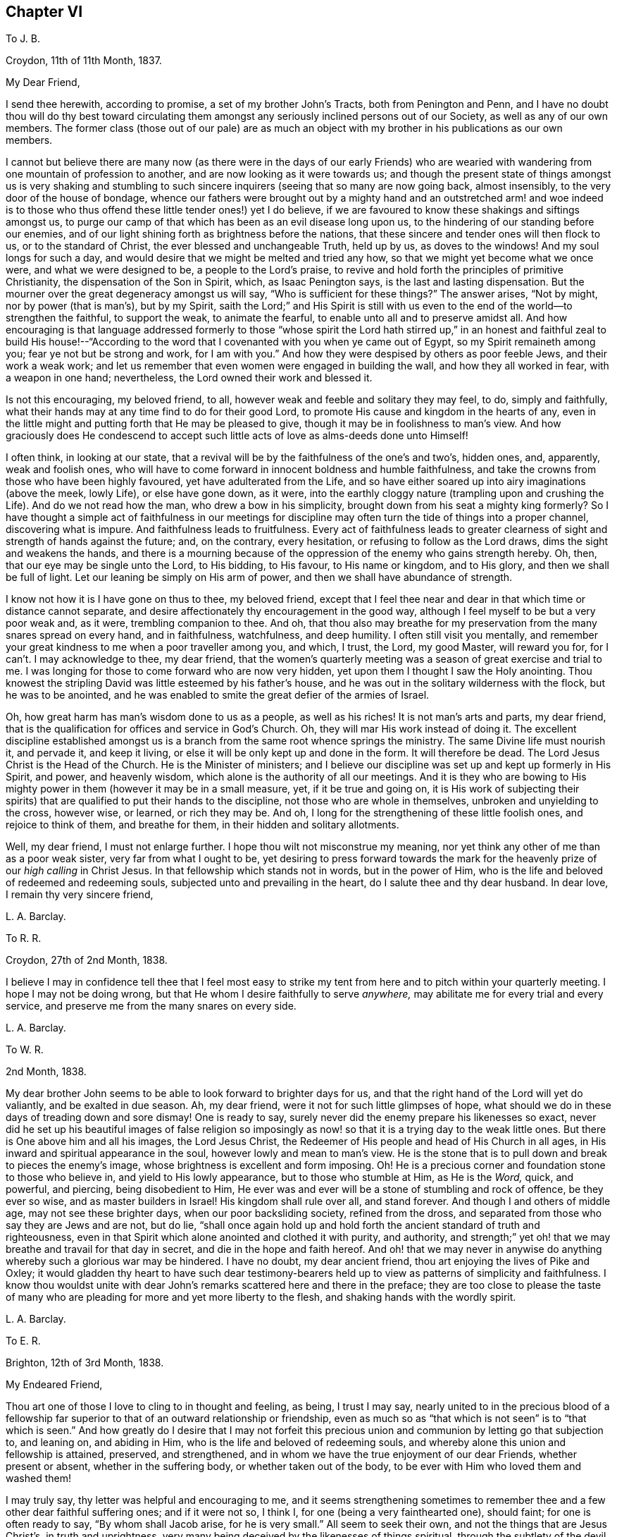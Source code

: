 == Chapter VI

[.letter-heading]
To J. B.

[.signed-section-context-open]
Croydon, 11th of 11th Month, 1837.

[.salutation]
My Dear Friend,

I send thee herewith, according to promise, a set of my brother John`'s Tracts,
both from Penington and Penn,
and I have no doubt thou will do thy best toward circulating
them amongst any seriously inclined persons out of our Society,
as well as any of our own members.
The former class (those out of our pale) are as much an object
with my brother in his publications as our own members.

I cannot but believe there are many now (as there were in the days of our early
Friends) who are wearied with wandering from one mountain of profession to another,
and are now looking as it were towards us;
and though the present state of things amongst us is very shaking and stumbling
to such sincere inquirers (seeing that so many are now going back,
almost insensibly, to the very door of the house of bondage,
whence our fathers were brought out by a mighty hand and an outstretched arm! and woe
indeed is to those who thus offend these little tender ones!) yet I do believe,
if we are favoured to know these shakings and siftings amongst us,
to purge our camp of that which has been as an evil disease long upon us,
to the hindering of our standing before our enemies,
and of our light shining forth as brightness before the nations,
that these sincere and tender ones will then flock to us, or to the standard of Christ,
the ever blessed and unchangeable Truth, held up by us, as doves to the windows!
And my soul longs for such a day,
and would desire that we might be melted and tried any how,
so that we might yet become what we once were, and what we were designed to be,
a people to the Lord`'s praise,
to revive and hold forth the principles of primitive Christianity,
the dispensation of the Son in Spirit, which, as Isaac Penington says,
is the last and lasting dispensation.
But the mourner over the great degeneracy amongst us will say,
"`Who is sufficient for these things?`"
The answer arises, "`Not by might, nor by power (that is man`'s), but by my Spirit,
saith the Lord;`" and His Spirit is still with us even to
the end of the world--to strengthen the faithful,
to support the weak, to animate the fearful,
to enable unto all and to preserve amidst all.
And how encouraging is that language addressed formerly to those "`whose spirit the
Lord hath stirred up,`" in an honest and faithful zeal to build His house!--"`According
to the word that I covenanted with you when ye came out of Egypt,
so my Spirit remaineth among you; fear ye not but be strong and work,
for I am with you.`"
And how they were despised by others as poor feeble Jews, and their work a weak work;
and let us remember that even women were engaged in building the wall,
and how they all worked in fear, with a weapon in one hand; nevertheless,
the Lord owned their work and blessed it.

Is not this encouraging, my beloved friend, to all,
however weak and feeble and solitary they may feel, to do, simply and faithfully,
what their hands may at any time find to do for their good Lord,
to promote His cause and kingdom in the hearts of any,
even in the little might and putting forth that He may be pleased to give,
though it may be in foolishness to man`'s view.
And how graciously does He condescend to accept such
little acts of love as alms-deeds done unto Himself!

I often think, in looking at our state,
that a revival will be by the faithfulness of the one`'s and two`'s, hidden ones, and,
apparently, weak and foolish ones,
who will have to come forward in innocent boldness and humble faithfulness,
and take the crowns from those who have been highly favoured,
yet have adulterated from the Life,
and so have either soared up into airy imaginations (above the meek, lowly Life),
or else have gone down, as it were,
into the earthly cloggy nature (trampling upon and crushing the Life).
And do we not read how the man, who drew a bow in his simplicity,
brought down from his seat a mighty king formerly?
So I have thought a simple act of faithfulness in our meetings for discipline
may often turn the tide of things into a proper channel,
discovering what is impure.
And faithfulness leads to fruitfulness.
Every act of faithfulness leads to greater clearness
of sight and strength of hands against the future;
and, on the contrary, every hesitation, or refusing to follow as the Lord draws,
dims the sight and weakens the hands,
and there is a mourning because of the oppression of the enemy who gains strength hereby.
Oh, then, that our eye may be single unto the Lord, to His bidding, to His favour,
to His name or kingdom, and to His glory, and then we shall be full of light.
Let our leaning be simply on His arm of power,
and then we shall have abundance of strength.

I know not how it is I have gone on thus to thee, my beloved friend,
except that I feel thee near and dear in that which time or distance cannot separate,
and desire affectionately thy encouragement in the good way,
although I feel myself to be but a very poor weak and, as it were,
trembling companion to thee.
And oh,
that thou also may breathe for my preservation from the many snares spread on every hand,
and in faithfulness, watchfulness, and deep humility.
I often still visit you mentally,
and remember your great kindness to me when a poor traveller among you, and which,
I trust, the Lord, my good Master, will reward you for,
for I can`'t. I may acknowledge to thee, my dear friend,
that the women`'s quarterly meeting was a season of great exercise and trial to me.
I was longing for those to come forward who are now very hidden,
yet upon them I thought I saw the Holy anointing.
Thou knowest the stripling David was little esteemed by his father`'s house,
and he was out in the solitary wilderness with the flock, but he was to be anointed,
and he was enabled to smite the great defier of the armies of Israel.

Oh, how great harm has man`'s wisdom done to us as a people, as well as his riches!
It is not man`'s arts and parts, my dear friend,
that is the qualification for offices and service in God`'s Church.
Oh, they will mar His work instead of doing it.
The excellent discipline established amongst us is
a branch from the same root whence springs the ministry.
The same Divine life must nourish it, and pervade it, and keep it living,
or else it will be only kept up and done in the form.
It will therefore be dead.
The Lord Jesus Christ is the Head of the Church.
He is the Minister of ministers;
and I believe our discipline was set up and kept up formerly in His Spirit, and power,
and heavenly wisdom, which alone is the authority of all our meetings.
And it is they who are bowing to His mighty power
in them (however it may be in a small measure,
yet, if it be true and going on,
it is His work of subjecting their spirits) that
are qualified to put their hands to the discipline,
not those who are whole in themselves, unbroken and unyielding to the cross,
however wise, or learned, or rich they may be.
And oh, I long for the strengthening of these little foolish ones,
and rejoice to think of them, and breathe for them,
in their hidden and solitary allotments.

Well, my dear friend, I must not enlarge further.
I hope thou wilt not misconstrue my meaning,
nor yet think any other of me than as a poor weak sister,
very far from what I ought to be,
yet desiring to press forward towards the mark for the heavenly
prize of our _high calling_ in Christ Jesus.
In that fellowship which stands not in words, but in the power of Him,
who is the life and beloved of redeemed and redeeming souls,
subjected unto and prevailing in the heart, do I salute thee and thy dear husband.
In dear love, I remain thy very sincere friend,

[.signed-section-signature]
L+++.+++ A. Barclay.

[.letter-heading]
To R. R.

[.signed-section-context-open]
Croydon, 27th of 2nd Month, 1838.

I believe I may in confidence tell thee that I feel most easy to
strike my tent from here and to pitch within your quarterly meeting.
I hope I may not be doing wrong, but that He whom I desire faithfully to serve _anywhere,_
may abilitate me for every trial and every service,
and preserve me from the many snares on every side.

[.signed-section-signature]
L+++.+++ A. Barclay.

[.letter-heading]
To W. R.

[.signed-section-context-open]
2nd Month, 1838.

My dear brother John seems to be able to look forward to brighter days for us,
and that the right hand of the Lord will yet do valiantly, and be exalted in due season.
Ah, my dear friend, were it not for such little glimpses of hope,
what should we do in these days of treading down and sore dismay!
One is ready to say, surely never did the enemy prepare his likenesses so exact,
never did he set up his beautiful images of false religion so imposingly
as now! so that it is a trying day to the weak little ones.
But there is One above him and all his images, the Lord Jesus Christ,
the Redeemer of His people and head of His Church in all ages,
in His inward and spiritual appearance in the soul,
however lowly and mean to man`'s view.
He is the stone that is to pull down and break to pieces the enemy`'s image,
whose brightness is excellent and form imposing.
Oh!
He is a precious corner and foundation stone to those who believe in,
and yield to His lowly appearance, but to those who stumble at Him, as He is the _Word,_
quick, and powerful, and piercing, being disobedient to Him,
He ever was and ever will be a stone of stumbling and rock of offence,
be they ever so wise, and as master builders in Israel!
His kingdom shall rule over all, and stand forever.
And though I and others of middle age, may not see these brighter days,
when our poor backsliding society, refined from the dross,
and separated from those who say they are Jews and are not, but do lie,
"`shall once again hold up and hold forth the ancient standard of truth and righteousness,
even in that Spirit which alone anointed and clothed it with purity, and authority,
and strength;`" yet oh! that we may breathe and travail for that day in secret,
and die in the hope and faith hereof.
And oh! that we may never in anywise do anything
whereby such a glorious war may be hindered.
I have no doubt, my dear ancient friend, thou art enjoying the lives of Pike and Oxley;
it would gladden thy heart to have such dear testimony-bearers
held up to view as patterns of simplicity and faithfulness.
I know thou wouldst unite with dear John`'s remarks
scattered here and there in the preface;
they are too close to please the taste of many who are pleading
for more and yet more liberty to the flesh,
and shaking hands with the wordly spirit.

[.signed-section-signature]
L+++.+++ A. Barclay.

[.letter-heading]
To E. R.

[.signed-section-context-open]
Brighton, 12th of 3rd Month, 1838.

[.salutation]
My Endeared Friend,

Thou art one of those I love to cling to in thought and feeling, as being,
I trust I may say,
nearly united to in the precious blood of a fellowship far
superior to that of an outward relationship or friendship,
even as much so as "`that which is not seen`" is to "`that which is seen.`"
And how greatly do I desire that I may not forfeit this precious
union and communion by letting go that subjection to,
and leaning on, and abiding in Him, who is the life and beloved of redeeming souls,
and whereby alone this union and fellowship is attained, preserved, and strengthened,
and in whom we have the true enjoyment of our dear Friends, whether present or absent,
whether in the suffering body, or whether taken out of the body,
to be ever with Him who loved them and washed them!

I may truly say, thy letter was helpful and encouraging to me,
and it seems strengthening sometimes to remember
thee and a few other dear faithful suffering ones;
and if it were not so, I think I, for one (being a very fainthearted one), should faint;
for one is often ready to say, "`By whom shall Jacob arise, for he is very small.`"
All seem to seek their own, and not the things that are Jesus Christ`'s,
in truth and uprightness, very many being deceived by the likenesses of things spiritual,
through the subtlety of the devil, who goes about seeking to deceive the very elect.
Even the fathers and mothers (or those who ought to be so)
are taken unwarily and unwittingly by his baits,
so like the life are his images; and we are uncertain of our dear and heretofore nearly,
united Friends even in a few months time.
So it is a time (even for the weak ones) not to look to, or lean upon, a _near_ friend,
or a dear friend; and the precious cause of Christ,
the ever blessed and unchangeable truth, must be dearer to us than father or mother,
brother or sister, wife or children, else we shall not be worthy of Him,
or of His confession of us before His Father and the holy angels.
My dear brother John and I feel very solitary often; he cheers me up sometimes,
at others, he gets low.
He has relieved his mind in putting forth the preface and
his other remarks interspersed through Joseph Pike,
in which I have no doubt thou fully unites.
Some know not how to bear such close things,
but I think they are many words in season to us.
Ah, it may be truly said of us as of Israel formerly,
"`The _leaders_ of the people cause them to err.`"
Oh, what examples are they of shaking hands with the worldly spirit,
so that their hands are tied from the proper exercise of the discipline,
and their mouths are closed from the true and powerful
preaching of the cross and way of self-denial,
without which we cannot be Christ`'s true disciples!

My dear friend, thy letter was very interesting and satisfactory to me.
I wanted to know how thou felt as to +++_______+++, and it was just in unison with my feelings.
I was glad at thy faithfulness, _dear_ friend.
I wish we had more such; but oh,
there is too much a-playing into one another`'s hands among ministers and elders now-a-days.
Thou understands me I dare say.
Oh, the covetousness of a lucre that is filthy in God`'s sight, and is idolatry!
I fear there are many such amongst us now-a-days;
and many cannot see a hole in such testimonies (as John Steel says), but oh,
the life is more than meat.

I had a sweet letter from dear +++_______+++ in the 1st month.
He seems to look forward to brighter days,
and that the little remnant of suffering ones will be preserved and supported
as they cleave close to the never-failing arm of Omnipotence,
faithful to the end.
I think since I wrote thee last I went a long journey to Scotland, and Derby, and Notts,
which was a great stress upon my weak frame;
but through favour was helped on to pretty much satisfaction and relief,
and a degree of peaceful poverty on my return home.
Since then I have been much tossed about in mind,
in relation to a removal from Croydon to Reigate, in Surrey (ten miles off,
and belonging to this quarterly meeting).
Desiring to be rightly directed, having long felt so attracted,
and now being favoured to see my way clear enough,
I have the last week been over there and engaged a house,
looking forward to move about the 7th or 8th month.
It feels very exercising in prospect, being a small meeting, one of five little ones,
composing the monthly meeting of Dorking, and myself likely to be the only minister.
Yet I trust He who has been with me all my life, will not forsake in the needful hour,
but be near to direct, to support, to strengthen, and to preserve,
under and unto all He requires or permits.

_3rd Day._--In looking over the above,
I may add this testimony--surely we do serve a very good Master,
who orders all things well;
and though great buffetings and trying siftings (as
thou sayest) have been sorely my portion,
both after returning from Dublin and from Scotland, yet no doubt all for good,
that the vessel may be thoroughly emptied,
and again and again cleansed and plunged beneath the flood, and then set by,
with mouth downwards, to dry thoroughly,
that there be no scent left which may be offensive to the good User and Filler,
or whereby ought that He sees good to put therein, may be tinctured.
Oh, that it may ever be so, saith my very soul, that He alone may be glorified!

Farewell, dear friend.
I have gone on in the freedom of a sister, and hope not too much so.
I feel as if sitting by thee, and it is sweet.
The Lord help His poor worm to be faithful to Him wherever
I am--whether in open service or in deep suffering.
My dear love to all those among you who love the Lord Jesus in sincerity.
Sometimes I long to see your faces once more, but times and seasons are in best hands.
I remain thy nearly united and affectionate friend,

[.signed-section-signature]
Lydia A. Barclay.

[.postscript]
====

P+++.+++ S.--I fear thou wilt think I use strong expressions, do tell me so if thou dost;
but thou knowest I cannot mince matters; all comes plump out.
I would rather be evil spoken of, than to be well spoken of and admired,
for then there would be a woe attached.

====

[.letter-heading]
To +++_______+++

[.signed-section-context-open]
4th Month, 1838.

[.salutation]
Dear Friend,

Thou hast often come before the view of my mind during the last winter,
with much affectionate interest, and I think I may say sympathy also,
inasmuch as I know those that have families to bring up
often have many trials that the single know nothing of,
yet, dear friend, every trial, and every tear secretly shed,
is known to the great searcher of hearts, and He knows the sincerity of each one of us,
and weighs our conduct in an equal and just balance,
and will reward every one according to their faithfulness to what light, and feeling,
and knowledge have been received of Him.
In the prospect of leaving this place in the course of the summer,
I thought it seemed with me,
and I should hardly feel clear without endeavouring to encourage thee what I could,
to put on strength in the name of the Lord; to do what thou canst,
and what He gives and requires thee to do for Him and His cause,
in the hearts of thy tender charge, not fearing to restrain where thou canst,
remembering that thou hast a part to act for thy good Lord towards them,
and He sanctions parental authority, and will not clear those who, from a false love,
give indulgence to wrong things.

I must in faithfulness own that I have been sorry to see thy dear eldest girl,
on leaving school, so throw off her simple dress,
and feared it arose from too much of affectionate yielding on your part,
whereas I considered that until children are of age,
their parents have a Divine right (as I may say) to regulate them in all things;
and surely if we open the door but an inch for the worldly spirit to come in
and strengthen that vanity which is so soon apparent in the youthful heart,
we may strive what we will, we shall never be able to close it,
but it will be found wider and wider to our own sorrow,
and to the great injury of our beloved offspring;
and how are we thereby increasing their suffering in after life,
if ever they come then under the power of religion.
I do greatly feel for thee in it, believing it is much to thy trial,
and I know there are too many bad examples in this respect around us,
amongst all classes and stations, that are greatly stumbling to the sincere mind;
but oh! dear friend, let us not look out at others, nor listen to their reasonings;
if we do, we shall certainly only gather weakness of hands and dimness of sight;
but let us eye the good Master first of all and more than all,
and mind His secret whisperings in our hearts;--His Spirit
ever was and ever will be contrary to the worldly spirit,
and He seeks to redeem His people from it;
and His strengthening Spirit is near us and all-sufficient,
if we do not despise its small appearances, to enable us to do our duty towards Him,
and then we shall be clear, and peace will be our portion.

I hope thou wilt not feel hurt at this very affectionate freedom,
but receive it as a mark of my true love and sympathy,
and desire for thy strengthening and encouragement in the good work of the Lord,
even that thou mayest raise up tender plants for Him and to His glory,
and receive the reward of thy labour, even the joyful sentence of "`Well done,
good and faithful servant, thou hast been faithful over a few things,
I will make thee ruler over many things; enter thou into the joy of thy Lord!`"

[.signed-section-closing]
With kind love, I remain thy very sincere friend,

[.signed-section-signature]
L+++.+++ A. Barclay.

[.postscript]
====

P+++.+++ S.--Since writing the above, I think it may be well to send my love to thy daughter,
and tell her from me, please, I was sorry to see her dress so altered on leaving school;
tell her I hope she is not resisting her dear parents`' wishes in that respect,
for I would have her to remember that awful text of scripture,
"`the eye that mocketh at his father, and despiseth to obey his mother,
the ravens of the valley shall pick it out,
and the young eagles shall eat it!`" but to honour
our parents is the first commandment with promise,
and though if we cannot as yet see the reason for anything commanded,
yet it is our duty to obey our parents,
and the sacrifice of our wills and inclinations in
this respect is very acceptable in the Divine sight,
and I fully believe will draw down a blessing from heaven!

====

[.letter-heading]
To E. R.

[.signed-section-context-open]
London, 1st of 6th Month, 1838.

[.salutation]
My Dear Friend,

I do not like to lose this opportunity of sending thee a few lines.
I know thou hast deeply felt for and with us in our great loss.
To me thou wilt believe it is, and will be increasingly, a heavy stroke,
seeing that we have from childhood been so very nearly united in those
sweet and precious bonds that are closer than outward relationship;
we have thought and felt like one person.
I have shared in his letters to and fro, and in his exercises, and in his labours,
inasmuch as he kindly made use of me, and thought my poor help and judgment worth having.
But now he is gone to his good heavenly home--__gathered to the heavenly garner__ (oh,
it was sealed on my mind as we solemnly sat in silence at his departure,
and I felt obliged to utter it to the rest of my dear brothers and sisters then present),
and how could I wish him back! released from "`this
shackled state`" (as he called it on his deathbed),
and is gone to join the just of all generations,
whose bright example he had been faithfully concerned to hold up to our view.
Oh, that this trial may accomplish that purification in me,
which is mercifully designed thereby,
that I also may be happily prepared to follow him
when my little day is finished for my God.

What a precious and sweet time it was to be with him as I was the last forty hours!
I shall never forget it.
He sunk so very rapidly that I was only just in time.
The day before he died he uttered many sweet sentences, some of which we put down;
but it was difficult to collect them, articulation being so thick.
Alluding to that text, "`This is the true light,`" etc., he said,
"`It does not say that we shall all at once know all things, but as they can bear.
O`'tis because they want to know all at once, not as children learn,
that the light is taken away.
Praise where it is due, and thanksgiving, and melody.
They say there is no revelation; but what is made known to us as our duty,
as the Lord`'s will, _is_ revelation.
This is my belief, I am _sure_ of it.
They slight revelation; but it shall prevail,
and the Spirit of the Lord shall reign over all.`"
He often exhorted to obedience to the smallest discoveries of the light of Christ;
also reminded us of the sure hiding-place and refuge--"`They
that trust in the Lord shall be as Mount Zion,
that cannot be removed, but abideth forever, for the mouth of the Lord hath spoken it.`"
Towards evening his voice was lifted up in a melodious sound,
like a constant song of praise, for hours, in which we heard--"`O Lord, dear Lord,
come,`" "`I bless the Lord,`" "`I am the Lord`'s forever,`"
"`Love Him with all your heart,`" "`Cleave to Him,
O cleave to Him,`" together with "`Hallelujah,`" often repeated.
He had no pain, he said, on being asked by Mary, only, an hour before he departed.
She asked again "`Was he happy?`"
"`Yes, _very._`"
It seemed like a translation--no pain of body, no pang of any parting,
though two of his children were often with him.
All was sweet peace;
and he seemed like one falling into a sweet sleep when he breathed his last.
We were favoured with a precious season at his interment,
especially the solemn covering in silence;
but there were several precious testimonies to that
Divine grace by which he was what he was.
Also, in the family, in the evening, the sweet feeling over us, I cannot forget,
it seemed as if his spirit was with us, and we could rejoice with him,
and praise the Lord for His goodness.

Thou wilt excuse my dwelling on this (to me interesting) subject,
but I know thou wilt be interested also.

[.signed-section-closing]
I remain thy nearly united friend,

[.signed-section-signature]
L+++.+++ A. Barclay.

[.letter-heading]
To John G. Sargent

[.signed-section-context-open]
6th Month, 1838.

In looking at thy solitary situation--away from outward help in spiritual things,
and exposed to many temptations--I have felt much sympathy with thee,
and the language that has saluted my inward ear in allusion to thee is--"`Oh!
hast thou not felt at times _that_ visiting thy soul which is unspeakably precious,
even tendering thy heart and humbling thy soul, and contriting thy spirit before God,
giving thee to see that nothing here below is so transcendently
excellent and worthy the pursuit of an immortal soul as the sweet
peace and life-giving favour of thy heavenly Father,
and that there is something always wanting, when weighed in the true balance,
in all that men call pleasure here, because without this heavenly enjoyment!`"
Oh, if this be the case, let me entreat thee not to quench these feelings, nor,
as it were, to shut thy heart against them;
but mayest thou go again and again where thou hast been thus preciously
favoured to feel this love and visitation of God to thy soul,
it may be, perhaps, in a ten-minutes`' solemn quiet,
stolen from sleep or from the necessary avocations of the day.
Shrink not from yielding to such feelings,
but rather seek after them as for thy daily bread: let thy soul wait thus on the Lord,
as one, yea, more than one that watcheth for the morning,
and hope thou in the daily ministrations of His living
word that is nigh in the heart and in the mouth,
however pinching and proving the operation thereof may be,
or close the separation required--for, oh,
the Lord will make a clean separation in that heart
He in love is seeking to redeem unto himself,
even a separation between that which serves Him, and that which serves Him not,
however it may appear, but really serves and pleases the worldly spirit.
For that end, he hath in mercy given us this heavenly talent, this word of grace,
this measure of Christ`'s blessed Spirit, that it may be a witness for Him in our hearts,
discerning our very thoughts and intents, and as we yield up in humble obedience thereto,
may purge out all that is evil, and leaven us into that which is good,
delivering us from the power of sin, the kingdom of darkness,
and translating us into the kingdom of the dear Son of God, the kingdom of light, life,
and peace, where the true fellowship is known,
and the true cleansing away of all sins by His precious blood.

So it seems with me to press thee, not to look out at others,
or listen to their reasonings, but cleave thou simply, and solely, and wholly,
to this inward word that thou at times hears, as it were, behind thee, saying,
"`This is the way, walk in it`"--to this blessed Spirit of Christ that is pleading,
and knocking, and calling, at the door of thy heart.
Oh! let none dissuade thee from rising up quickly, as Mary did, when called,
and going after him; for He is waiting to be thy life, thy resurrection, thy beloved,
and that He may make thee of His dear ones, His redeemed ones, forever!
To this Divine word would I commend thee, and direct thee, my dear young friend,
as a never-failing teacher, wherever thou art, and which will be a bridle to thy tongue,
a stop to thy evil thoughts, a guard over thy demeanour,
a sure guide and rule of conduct on all occasions,
a stay to thy mind under all afflictions and trials,
a mighty strengthener unto all duties, and a powerful preserver from all dangers,
as thou art engaged to be faithful and obedient thereunto.

[.letter-heading]
To R. R.

[.signed-section-context-open]
Croydon, 15th of 6th Month, 1838.

[.salutation]
My Dear Friend,

I am anxious to avail of the first opportunity I have,
and yet I hardly know how to begin to thee, dear R.;
how to describe to thee the greatness of my loss, nor the keenness of my trial,
in the removal,
shall I say the _translation_ of my dearest and nearest
earthly tie--my beloved brother John;
and yet such is the union and unity I feel with his spirit,
that I seem holden from weeping and dare not repine; nay,
one seems many times to rejoice with him, and the wings of the soul, as it were,
to flap together with joy and with longing also to
flee away and be at rest in the Lord`'s good time,
if I might but be prepared as he was for his departure!
Oh, surely this is another tender dispensation designed for my preparation,
and sometimes the idea of not being very long after him is very sweet.
But all is in good hands--the judge of the whole earth,
who hath done and who will do very well.
And oh, that His good will may be done in my preparation,
by an increased dedication and resignation to and humble
trust in Him during the rest of my day for Him here.

Oh! how sweet has been our intercourse,
how close our union of spirit from early childhood even!
What a favour it was that I have been so weaned from him by my illness this winter!

[.signed-section-signature]
L+++.+++ A. Barclay.

[.letter-heading]
To +++_______+++

[.signed-section-context-open]
7th Month, 1838.

[.salutation]
My Dear Friends,

I do not like to leave Croydon without at least sending you a few lines,
by way of saying affectionately farewell.
It has been difficult to meet you after meeting.
My dear friends, I trust that, though I am going further off,
yet my interest and affectionate solicitude for your
best welfare will not be at all lessened,
nor yet your remembrance of me for good.
We are poor frail creatures,
and should be glad of any the least hand of help held out to us;
even those who feel themselves but poor, little, and weak,
may often do some little thing to help their fellows in
the sincerity of their hearts and through best help.

I may acknowledge I was much struck with hearing how it was with +++_______+++`'s dear brother,
and that he was with you.
Surely, dear friends, this is another proof of what you have once, twice, yea,
thrice and more heard, that power doth indeed belong unto God.
Oh, He has indeed again and again visited you most tenderly, both inwardly,
speaking in your souls in gentle but intelligible and persuasive whispers,
and also outwardly, in Providences that He has permitted.
He can take away the health of body or mind of ourselves or of those dear to us,
and He can take us away from them, for all power is in His hand:
He can bless and He can blast!

My solicitude on your account has been great,
sometimes day and night during the last several years,
from a belief and feeling that you have lost ground in the spiritual life or journey,
from a looking out at others and leaning to the reasonings of your own or of their minds,
instead of implicitly trusting in that little secret
revelation of the Lord`'s will and power,
with which I do believe you have been preciously favoured, and which,
if you had more simply and entirely yielded unto,
I believe would have directed your feet more out of the worldly spirit,
and more into the way of true peace, and of glorifying our heavenly Father before men.
But oh, how true it is,
it may be said of our dear Saviour`'s inward spiritual appearance in our hearts,
as it was of His outward coming, "`Who hath believed our report,
and to whom is the arm of the Lord revealed;
for He shall grow up before Him as a tender plant, and as a root out of a dry ground:
He hath no form or comeliness, and when we shall see Him,
there is no beauty that we should desire him: He is despised and rejected of men,
and we hid as it were our faces from Him.`"
The shinings of His light, and the whisperings and reproofs of His Spirit,
seem to us so small and despicable, that we reject them as beneath our attention;
and moreover, they discover to us and relate to such trying things to our nature,
that we are glad to hide as it were our faces from them.
And thus having despised and quenched them, they become fainter and fainter,
our sight becomes less clear to perceive His secret pointings,
our ears less quick to hear His gentle voice,
and the strength of our limbs is greatly lessened to run the way of His commandments.
And then we are apt to say--we feel easy with this or the other,
or we don`'t feel required to do this or that; whereas,
it is the false ease which the enemy gives the unfaithful,
and it is because we look out at what others say
or do that we can`'t see what _is_ required of us.

Now it seems to lie with me, in love to your immortal souls,
to entreat you not to look nor lean any more outward,
for that will not stand you in stead in the evil day; but to turn your minds inward,
to mind the shinings of the light of Christ in your hearts,
to suffer Him to show you what is there, and what you should do to inherit eternal life,
and then be not faithless but believing; and let nothing hinder you (no fear, favour,
nor affection blind you) from following Him, your Divine and good Master,
whithersoever and however He may lead you,
for assuredly He leadeth in the way to true peace and life everlasting.

Farewell.
I hope you will receive this in the dear love in which it is written.
It is deeply humbling to me to write thus,
feeling so far behind what I should be and might have been, had I been more faithful;
but the Lord has indeed shown mercy, and I ought, in love to Him,
to seek to be clear of the blood of all.

[.signed-section-signature]
L+++.+++ A. Barclay.

[.letter-heading]
To R. R.

[.signed-section-context-open]
Reigate, 3rd of 8th Month, 1838.

We have had several pleasant walks and sits out in this beautiful country,
and especially in the park, which is almost like my own, being just across the road,
and so very sweet and retired, and varied by hill and dale, wood and water.

Well, dear R.,
I thought thou wouldst be pleased to hear that at present I feel comfortable,
and I have no cause to regret having taken this step; but, on the contrary,
have great cause to admire that goodness which has hitherto
helped and made a way where I could once see none at all,
and condescended to my great weakness.
And surely all this should lead to greater and greater love,
more and more pure subjection, resignation, entire dedication.
And oh, that it may be rendered by me, a poor weak, unworthy one,
at all times and in all places where my lot may be cast.

This little meeting is indeed a great change after Croydon.
I think we had only four men and five women on fourth day,
and the same on First day evening;
but they have been seasons of favour to thy poor friend,
and I desire to receive it humbly as a token for good,
that I have not followed a vain shadow,
and so intended as a stimulus to closer attention to little pointings for the future.

[.signed-section-signature]
L+++.+++ A. Barclay.

[.letter-heading]
To +++_______+++

[.signed-section-context-open]
9th Month, 1838.

[.salutation]
My Dear Friend,

The feeling of sisterly love that I believe we have one for another,
encourages and stimulates me to take up the pen to thee in the cross,
and thus to run the risk of consequences.
This is one way, I apprehend,
in which we should lay down our lives (all that our natures
have a life in) for our dear brethren and sisters,
in the faithfulness of true love; and I have a little faith that thou wilt not,
my beloved friend, put a wrong construction on anything that follows.

I have felt a great, I trust a godly jealousy,
lest you were getting out into the spirit of the world,
whether it be in the furniture of rooms, or table equipage,
or the dress of your dear children, and it has grieved me,
feeling as I do a near love for you,
and a desire that you might be consistent upholders
of our ancient and precious testimony for Christ,
the blessed and unchangeable truth,
whose Spirit ever was and ever will be contrary to the worldly spirit,
and leads His faithful followers to deny self and all worldly desires.
I am sensible somewhat may be said to extenuate such
feeling as to going into a larger house,
and more spacious rooms, requiring new furniture, etc.
But oh, my dear +++_______+++, things creep over us by very small degrees,
hardly perceptible perhaps at first,
and it may be under very plausible reasons which the enemy finds out to persuade us with,
as of things wearing better or being more economical in the end, or perhaps more useful,
if made a little more like the fashion, or not quite so strait and plain;
and that we must not be quite so particular,
else it will be as bad as putting on ornaments, etc.
And if we listen to any of his excuses, and smother,
and put by the least feeling of uneasiness relative to these things,
because they seem so small,
I believe we shall fall from one degree of clearness of vision,
and of strength for acting, to another, until, at last,
we shall become so weak as to get into the use of such things as, a few years ago,
we should have reprobated in others,
and shall so lose our clear-sightedness as not to see any harm in this or the other,
nor what is required of us as a testimony,
and so become gradually mingled with the world in its spirit.

Oh! my dear friend,
my mind has been much and often deeply exercised on this subject
for many months past (especially in attending our select meetings),
for it does appear to me lamentably true,
that "`the leaders of my people cause them to err`"
even in these that are considered minor matters.
Our ministers and elders who ought to be patterns to the flock in all things
are sadly examples on the contrary of shaking hands with the worldly spirit!
I cannot see how such can be rightly able to testify
_to_ the cross (which is the power of God),
nor yet _against_ the spirit of the world,
when their own conduct knocks down what they preach!
Oh, then, that we may be willing to be searched by the light of Christ in all things;
let us arise in His might, and shake ourselves from the cumbering dust of the earth,
that we may be able to shine forth to His praise, even in His heavenly radiance,
and that nothing may hinder our being faithful workmen and workwomen for Him.
Thus shall we truly contribute to the advancement
and spreading of His blessed kingdom of light,
life, and truth!

Trusting thou wilt excuse anything that looks like improper freedom in this (for one
who does indeed feel herself to be but a poor weak child in the spiritual life),
and set it down to true sisterly love, I remain, etc.,

[.signed-section-signature]
L+++.+++ A. Barclay.

[.letter-heading]
To +++_______+++

[.signed-section-context-open]
9th Month, 1838.

[.salutation]
Dear +++_______+++,

I thought as I sat by thee in preparative meeting yesterday,
I felt somewhat of the flowings of Gospel love towards thee, earnestly desiring that,
through an unreserved surrender of thy heart to the melting, qualifying power of Christ,
the ever blessed Truth, thou mightst be enabled, rightly and increasingly,
to come forward to the help of His good cause.
Oh, it is the pliableness and submission of our ways
and wills to the good will and way that He wants,
that He may mold us after His heavenly image in true righteousness and holiness,
and that He may bring us more and more into His most sweet
and happy way of the true peace and union with Himself;
and in order to this good and gracious end, He exercises us in a variety of ways,
turning His powerful and tendering hand upon us,
sometimes in a very pinching and proving way, to bring us down,
and to make us tender to the touches of His love,
and submissive to the discoveries of His Divine will--which is always
in opposition to our own inclinations (which are corrupt by nature),
as well as to the spirit of the world.

Now, my dear young friend,
I would affectionately encourage thee wholly to yield
up to Him even in the smallest things;
be faithful in the little degree of light and strength that He gives thee,
and this is the way to have more: an increase of light to discover,
and strength to follow, the leadings of Him thy good shepherd;
and I do believe He will give thee to see thou must take up the cross
more fully in regard to little things in thy dress than thou hast done.
He will give thee to feel a little secret uneasiness with this and the other article,
which, though apparently small,
may proceed really from the root of pride and vanity in ourselves,
and please it or strengthen it by example in others.
Oh, my dear, listen not to the reasonings of thy own mind, or of others for it,
but mayest thou listen to the gentle word of Christ`'s Spirit,
and yield to this little secret uneasiness which He gives thee to feel against the thing;
for this thou wilt be accountable; therefore, to this be thou obedient,
and more shall be given--more acquaintance with His precious voice,
and with His heavenly peace, such as thou hast no idea of now; for oh,
_how_ great is the Lord`'s goodness to them that fear and acknowledge Him before men!
Fear not with man`'s fear, nor mind their reasonings.
Nothing is small to us that Christ`'s Spirit (however gently) draws us out of,
which always did and does testify against the worldly vain spirit.
If we really felt things small, we should not mind parting with them for His sake.
I acknowledge there is much formality amongst us--much want of life,
even with a plain outside; but oh, let not us, from fear of this error,
be deterred from yielding up to our Saviour`'s crucifying power,
but shake hands with what is not of Him,
lest He should deny us as His dear disciples at the last day.

But though I write thus, dear +++_______+++,
I am not unmindful that thou hast been helped to
make some little stand in these things already;
but I want thee to follow on to greater degrees of faithfulness and fruitfulness,
that thou mayest be a way-mark to others of thy family, and a blessing to them.
Oh, it is the willing and obedient that are blessed with
the fatness and good things of spiritual Canaan,
the land of true rest, life, and peace;
and it is they who hear Christ`'s words in their soul, and do them,
to whom He delights to manifest Himself more and more; yea, He says of such an one,
"`My Father will love him, and we will come and make our abode with him.`"
That this may be our blessed experience, my dear young friend, to the glory of God,
the peace and comfort of our souls,
and to the spreading of Christ`'s heavenly kingdom in all others around us,
is the earnest desire and breathing of thy sincere and affectionate friend,
who often feels (and oh that I may still more and more) very poor, and weak,
and unworthy to hand even what may be compared to a cup of cold water,
to a dear fellow traveller, whereby the good thing in him may be strengthened or revived;
but oh, if it should ever be the case, may the Lord alone have the praise,
and let all flesh be abased before Him, in grateful love and pure service forever.

[.signed-section-signature]
L+++.+++ A. Barclay.

[.letter-heading]
To J. and S. D.

[.signed-section-context-open]
10th Month, 1838.

[.salutation]
My Dear Friends,

Though a very poor, weak, younger sister,
I thought I felt my mind brought into tender sympathy with you,
under the prospect of the service you are entering upon, and yielding to it,
I thought it seemed with me to do my little best towards
strengthening your hands by expressing as much;
for I know in my own experience that the feeling of even a little
child has sometimes been permitted to be helpful to me.
Oh, my dear friends, I do believe you are called and fitted for this good work,
and how earnestly does all that is living within me desire that
you may flinch not from _ought_ that is required at your hands,
nor shrink from that deep _inward_ exercise wherein
alone you will be given clearly to see it.
"`Sanctify the Lord of Hosts himself, and let Him be your fear,
and let Him be your dread,`" and then, indeed,
will He "`be for a sanctuary`" to you amidst all reasonings or disquieting thoughts,
either in yourselves or others!
Oh, it is His work you are going upon--what need to guard against doing it deceitfully,
on the one hand, and from _not_ coming up to His help against the mighty, on the other!
Oh, may you be like a people of old who "`jeoparded their lives unto the death,
even in the high places of the field!`"

May we, whilst endeavouring with warmth to cherish that which is good and tender in any,
ever guard against strengthening them in what we see and feel to be wrong,
and what the testimony of truth is against,
otherwise we shall not be faithful testimony-bearers for God,
not truly promoting the spread of His blessed kingdom in the hearts of our dear fellow-mortals!
Let us look not at what one may think, or another may say,
however highly we may esteem them, but oh,
let us mind the testimony of Christ`'s Spirit in the secret of our own hearts,
the unflattering and faithful witness, and whatever He discovers and bids us to do,
do it in the little strength which He _unfailingly_ gives us _with the discovery,_
and this is the way to have the weakness and poverty with
which our vessels seem to be filled to the very brim,
turned into overflowing comfort, strength, and support.

Farewell, my dear friends!
May the Lord ever fit us and keep us fit for His good and blessed work, by His emptying,
humbling, filling, and quickening power,
that so we may be strengthened and enabled to bear a faithful testimony for Him,
whilst our little day for Him is lengthened out to us,
to the gathering of souls unto Him; and may His blessed name be glorified, magnified,
and adored over all, and all flesh be laid low and abased before Him forever!

[.signed-section-signature]
L+++.+++ A. Barclay.

[.letter-heading]
To S. B.

[.signed-section-context-open]
Reigate, 30th of 10th Month, 1838.

[.salutation]
My Dear Friend,

Thy sympathising allusion to my late bereavement was very grateful.
I may appear unto men not to mourn my great loss,
but I assure thee there is hardly a day that I do not feel it deeply.
We thought and felt like one person.
I shared in his feelings, his letters, and his works,
from the time of our comparative childhood! but as thou sayest,
there is One who has proved Himself to be a Friend that sticketh closer than a brother.
Ah! it was in Him that we were united, and this union is not destroyed by death; and oh,
may I ever be preserved in Him,
who is the life and beloved of redeemed and redeeming souls!--even
by walking in obedience to the light of His Spirit,
and then I do trust that a place of rest will be prepared
for me (through adorable love and mercy) as was,
I believe, for my dear brother!
I am endeavouring to be diligent in copying his sweet papers,
whether I live to see it completed, or not; it may be for the help of after generations,
and to the glory of Him by whose grace (through faithfulness
thereto) my dear brother was what he was.
I feel it like holding up his righteous testimony,
and I fully believe there is much in his remarks to encourage
any poor wanderers who may have gone far astray;
for surely he was as a brand plucked from the burning,
and as one snatched from the brink of a horrible pit.

I noticed thy quotation of a remark of his in the fly, relative to myself.
I am fully aware of my weakness in that respect,
that I do not sufficiently hide from outward ken the mourning within;
I believe it results from much openness of disposition
that what is felt within _will_ come out;
but I believe that my brother, as well as others,
thought I have more gloomy views than I really have,
and I know that he and I _were one_ in lamentation when together; although, before others,
he could conceal all and unbend in sweet cheerfulness.
This I apprehend was increasingly the case with him,
as he approached the confines of eternity,
that although the causes for lamentation were even increased in our poor society,
yet he was enabled at times to see beyond these trials,
being as it were lifted up above the earth,
and centered in a blessed unity with Him who sees the end from the beginning;
and who is and ever will be the all-sufficient supporter of His poor afflicted people!

Ah! dear S., I often fear and feel that I am thought a poor, gloomy, narrow-minded,
eccentric body; this I own is often the cause of discouragement to me,
yet I do increasingly desire to be content to be thought amiss of,
and ever to be despised; for all who desire to live faithfully,
must be content to suffer this kind of persecution--but
it is enough for the disciple that he be as his Master,
and woe is to those who are spoken well of.
I feel that a narrow path is that in which I must walk,
to testify against the nicety and luxury,
and superfluity that has so badly overrun our society--and is there any
other but a narrow path to the kingdom we ought _first of all_ to seek after?
for there are but two paths,
and we know where the broad one of selfish gratification certainly leads to!
But, alas, is there not a cause for lamentation and mourning,
when we see so many who make a high profession attempting
to reconcile a broader path therewith,
by shaking hands with the worldly spirit both in themselves and others,
under many and plausible pretexts?
Thus are they ceasing to be clear testimony-bearers for God,
and are weakening the hands of those who desire to be faithful;
and thus are they so imperceptibly mingling us with others,
that by and by there will be no difference.
But I do trust a living remnant will be preserved, though it be but a very few,
faithful to Him who hath called them out of the worldly spirit, its fashions and customs,
maxims and manners, friendships and worships; and these,
though they be but as solitary beacons up and down the country,
will be as patterns of primitive times, waymarks to others, and as a dew from the Lord.
May their number be increased, and may they be strengthened in His name,
and preserved low in His fear to the end of their day for Him here below.

Thou alludes to the appointment for visiting families; oh!
I have felt greatly exercised about it.
I fear that weakness and unfaithfulness will rather
be _strengthened_ than otherwise amongst us,
in different parts of the kingdom,
from appointing those who are not clean-handed themselves,
to go and visit and admonish Friends on these important subjects!
How is it possible such can do so rightly! and how very
few are really clean-handed amongst us! and those that are,
oh, that they may, without fear, favour, or affection, do their Lord`'s work,
not fearing to lose the favour of man, by speaking the truth.
Oh! we must love our Master more than father or mother even, or our own life,
and not covet man`'s favour or good esteem!
It is an evil covetousness, and will eat out the life.

[.signed-section-closing]
Farewell, with love, I remain thy affectionate friend,

[.signed-section-signature]
L+++.+++ A. Barclay.

[.letter-heading]
To +++_______+++

[.signed-section-context-open]
12th Month, 1838.

Oh! my dear friend, I unite with that which is good in all, even the simplicity,
the sincerity, the uprightness, the faithfulness in all,
and I believe it is accepted of our heavenly Father, for it is His own begetting;
but what I lament over, and what I cannot unite with is the unfaithfulness in any,
and I believe it is this that dims the eyes and weakens the hands
of many who are seeking after and desiring after good,
both within and without our pale; and this is from yielding to the enemy`'s reasonings,
who thus is keeping them, as dear J. says, in the _twilight,_
or _from_ coming to the _pure_ dispensation of the _Gospel,_
which is the dispensation of the Son in Spirit, the power of God.
I believe the enemy is very cunning,
and would not draw them away from anything that appears to be very good, and taking,
and plausible, and even scriptural--this would be to defeat his own purpose;
but he seeks to draw them away from the inwardness, the inward exercise of mind,
where the attention is wholly given up to the smallest discoveries
and leadings of the light or Spirit of Christ,
which he knows very well will effectually dispel him and his darkness out of the heart;
and if he can thus succeed by his subtle reasonings to draw us
from or cause us to despise the least glimmerings of the light,
he knows we are not likely to have more light,
but rather gradually to lose the little we have,
and even to doubt about all that we have known and felt heretofore.
I believe it was, indeed, a dark suggestion of his, "`Are there _any_ that be saved?`"
and to increase and confirm it,
he gave thee to suppose that all the true Friends thought the same, which is a lie.

Thou alludes to Isaac Penington`'s sweet experience
of coming to partake of that which he had long wanted.
Dost thou _not_ notice _how_ it was he came to partake of it?
See page 28 of the [.book-title]#Introduction to the Selections.#
And thou wilt find _this_ is the way to obtain the
true faith mentioned in page 13 of the [.book-title]#Selections,#
which thou also alludes to.
_Do_ read that piece, beginning at page 212, the whole of it,
with thine eye looking up to Him who can alone give thy heart to feel these things;
but especially mark the paragraph beginning thus (p. 215):
"`Therefore watch against thy understanding and all the workings thereof,
as ever thou desirest life,`" etc.
The whole of this piece is peculiarly sweet, and appears to me applicable to thy state.
So is also the piece entitled, [.book-title]#Some Directions to the Panting Soul;#
also page 395. Indeed, my mind was strikingly impressed with it on reading thine,
as an answer far better than anything I could say.
And, my dear +++_______+++,
do not suppose that because I send thee these extracts from Isaac
Penington that I think I have already attained to his stature--oh,
no!
I wish it were so; yet I may not disallow that I humbly trust the Lord has,
in adorable mercy, given me a _little_ taste of it; and oh!
He has given me exceedingly to long after,
and a desire to travail for a further and further partaking of it--yea,
a full fruition of it;
because I believe Isaac Penington to have been a dear and faithful follower of Christ,
and is entered into the joy of his Lord.

Farewell, my beloved, I feel nothing more to say, except--Do not reason nor be hasty,
but keep low, keep inward, keep patient, and breathe to the Lord to help thee.
In tender love and affection, I remain thy sincere friend,

[.signed-section-signature]
L+++.+++ A. Barclay.

[.letter-heading]
To Hannah Marsh

[.signed-section-context-open]
Reigate, 1838.

[.salutation]
My Beloved Friend,

According to promise, I send thee a few lines.
I did not at all like taking such a _scanty leave_ of thy dear husband; do tell him so,
with my dear love.
I did not once think we should not probably meet again before he goes,
till I was in the coach;
but he knows full well that a true feeling of sisterly love and sympathy with him,
under the prospect before him, is not confined to words.
I trust he will be strengthened from day to day for the work and suffering of each day,
however poor and stripped he may now feel.
It is no doubt our good Master`'s way to prepare us for His service, to bring us,
as it were, to an extremity of need, that He may prove our faith and simple obedience,
and teach us pure dependence on His almighty arm alone for continual support and strength.
My heart will go with him amongst those little meetings and thereaway,
longing for the spreading of and the yielding to the Gospel, the power of God,
which is preached _in_ every creature, and is glad tidings, indeed,
to them that believe and obey it in its smallest manifestations or puttings forth.
I feel for him, especially in the public meetings;
I suppose it will be the first he has appointed,
and must be truly exercising in prospect.
Well, may he trust in the name of the Lord and stay himself upon his God.
The Lord is sufficient for His own work; and it matters not many words,
so they are but _His_ words, fetched up from the deep springs of life.
I often think the people of other persuasions can taste whence words proceed;
and they do want to be drawn from the many words without to the _Living_ Word _within._
I shall often think of him, and hope he will sometimes, when favoured with heavenly good,
remember me, a poor weakling of the flock (if, indeed, one of it at all),
almost at her wits end and ready to sink.

It has been a pleasure to me to have dear H. here; she has been very sweet.
We read a little of Fenelon together in French.
She has a good idea of translating, and a pretty good pronunciation.
I told her I should like, if she came to spend two or three weeks with me,
for us to regularly take up some studies together.
I talked to her a little about the employment of her time now that she has left school,
and what a great advantage she would find it (not only now but hereafter
in life) to lay out her time with some little plan or method,
so as to keep up what she has gained at school, and to go on improving too,
and yet not to encroach improperly on the time she has for domestic or needlework.
Where the whole day is before a young person without any regular employment--that is,
only doing such things as may happen to come to us, and these _chiefly_ handy,
not _mental_ occupations--the mind becomes vacant and too relaxed, which, I think,
is felt in after life when settled.
I hope thou wouldst not think me too advising; but I advised her,
if she could (after a little assistance in domestic matters perhaps),
to try and get an hour or so, between breakfast and dinner,
to read a little and exercise herself in French, also in arithmetic,
also some instructive, improving reading, such as natural history or biography,
and then she would still have the afternoon for needlework, and listening to or reading,
perhaps, a Friend`'s journal, conversation with dear father and mother, and meditation.
Perhaps thou thinks I am expecting too much; but I remember my own feelings when her age,
and I had no one to advise me, but I have felt the advantage of learning a _good method._

It seems very pleasant to be here again.
Friends seemed very kindly to greet me; but I felt such a very poor creature.
I want to increase in an inward exercise of mind, in and out of meetings,
that I might witness the Lord`'s power rising above all, regulating all,
and persevering amidst all.

[.signed-section-signature]
L+++.+++ A. Barclay.

[.letter-heading]
To J. D.

[.signed-section-context-open]
1st Month, 1839.

I feel uneasy to omit acknowledging in this way that I have
felt much sympathy with thee since the monthly meeting,
and the language that seemed much with me in reference to thee was,
"`Be strong and of a good courage.`"
Let not thy heart be dismayed in looking at the awful station to which thou art called,
and the responsibility of it,
neither let it be afraid in feeling thy weakness and incapacity
in thine own self to act for thy God as a father in the Church;
for the Lord thy God He it is that doth go before thee and lead thee,
whilst thou art engaged to seek unto Him, and to lean only on Him.
"`He will not fail thee nor forsake thee,`" as thou cleavest close unto Him,
"`only be thou strong and _very courageous,_`" that thou _mayest_ observe
to do according to all the law which "`thou hast received;
turn not from it, to the right hand or to the left,
that thou _mayest prosper_ whithersoever thou goest--have not I commanded thee?
Be strong and of a good courage--be not afraid, neither be thou dismayed;
for the Lord thy God is with thee whithersoever thou goest.`"
Oh! how encouraging, my dear friend, to the drooping mind is this language,
addressed to Joshua formerly; and I think it is further said,
"`This book of the law shall not depart out of thy mouth,
but thou shalt meditate therein day and night,
that thou mayest observe to do according to all that is written therein;
for then thou shalt make thy way prosperous, and _then_ thou shalt have good success.`"
Oh, it is so, my dear friend, is it not?
I know thou feels it so,
that it is not the appointment or acknowledgment of men that is all that is necessary,
or that can qualify us for what the Lord calls us to in His Church;
but oh! it is that inward waiting and deep exercise of soul before the Lord day by day,
that meditating in His law written in the heart,
which I do believe thou art no stranger to, but endeavours after.
It is this that will enable us to be strong in His might and wisdom, and not our own,
and to be _very courageous,_
and this surely is very necessary in these days of shrinking and fear,
in order that we _may_ observe to do all that He gives
us to see is according to His pure inward law.
Oh, then, let us thus seek after His strength, yea,
let us wait for His weakening us in ourselves,
and wait for His strengthening us in Himself,
and then we shall be strong indeed--our hands shall
_not be weak,_
but we "`shall go from strength to strength,`" appearing continually before God,
who will strengthen us to work faithfully _for Him,_
not looking at this dear brother or the other dear sister,
but going simply forward in fearless faithfulness,
and thus our hearts will be still praising Him, ever overflowing with His love,
and praise, and honour, and our work shall be rewarded,
our "`labour shall not be in vain in the Lord.`"

Thus much I thought I would write thee in tender sympathy,
though sensible of my own very childish state,
remembering my own feelings on being recommended to the select meeting,
and desiring also to be thy companion in this inward exercise--for
nothing else will do for us in this day,
I do believe, wherein many must be, if they are in any way living,
the sore trials and baptisms of those who attend these meetings;
for surely is it not from _thence_ that the evil spreads all over our camp,
when priests and prophets are out of the Life?--for it may be said now as formerly,
"`Like priest like people,`" and "`The leaders of my people cause them to err.`"
But the Lord is sufficient for His little ones, though they be but as ones and twos,
scattered here and there, a feeble few, but desiring to be faithful to Him alone.
He is their only hope, and help, and staff, and strength;
He will not fail nor forsake them, as they keep their integrity to Him,
and serve Him with a perfect heart, but will show Himself strong on their behalf,
and preserve them unto the end, to praise and bless His name forever and ever!
So be it, saith my poor soul.

[.signed-section-signature]
L+++.+++ A. Barclay.

[.letter-heading]
To S. B.

[.signed-section-context-open]
12th of 2nd Month, 1839.

[.salutation]
My Endeared Friend,

_What_ a mercy thy life was spared from that accident!
Surely what canst thou _not_ render to Him who has dealt so tenderly with thee;
and He is able to make thy way before thee, to lay low mountains of difficulty,
to scatter the mists of doubt, to calm the waves of conflict, yea,
He can enable thee to run through a troop of dismaying fears,
and to leap over a wall of opposition;
and as thou more and more yields up thyself to be
led and guided as His devoted and blind servant,
He will make darkness light before thee.
These things will He do and much more, and not forsake thee in the needful time.
Oh, that we may be companions together, dear S.,
in serving Him with a perfect heart and willing mind,
yet more and more than we ever have done; for He reigns over all,
and can bless us in all and through all!
I received thy acceptable letter on my return home
from attending the +++_______+++ quarterly meeting,
where I took a minute for holding a meeting at +++_______+++; and,
through adorable goodness and mercy,
I was enabled to discharge this little debt of _long standing,_ to my relief,
as well as to cast off a little burden in the Women`'s quarterly meeting,
though a great trial to nature.

I was much pleased to hear of thy little turn out,
and have no doubt it was for good every way.
Thy account of the little company at +++_______+++ interested me much;
but I have no prospect of going that way,
and feel much straitened _now_ from travelling for mere change.
If I am but favoured with strength of body, as well as ability of mind,
to do what little may fall to my lot in the way of testimony for my good Master,
this is all I long for, and to be enabled to lay down the body in peace at last.
I had from +++_______+++ an interesting account of +++_______+++ quarterly meeting.
What a nice conclusion they came to about the visiting families;
for surely this is what we all want more of--an individual, deep,
inward exercise of soul, that we may see our duty, and be enabled to do it;
and unless these visits are performed by those of _clean hands,_
I fear weakness will be greatly _confirmed_ upon us, instead of helped _out_ of.
And I fear this has already been the case.
For where are the clean-handed ones to be found amongst us?
Alas! alas! both ministers and elders are examples
of shaking hands with the worldly spirit!
Some may be plain in their own dress, but look at their children, their houses,
their tables, their equipages, and way of living;
there is more of _self-gratification_ than _self-denial_ in all these things.
Oh, it knocks down all they preach, or else hampers them and ties their hands.
Well, dear +++_______+++, we must not look out at others, let them do as they may;
let us cleave close to the dear Master,
and look at the pattern which He has shown us is consistent with His Spirit,
which ever was and ever will be _opposed_ to the worldly spirit.
Oh, we want an increased attention to little things amongst us;
it was in this way our dear ancients grew and throve, by minding the day of small things,
giving up to little feelings of doubt, or hesitation, or reproof, or inclination,
in regard to everything; instead of which we smother and quench all,
and then say--we don`'t see, or we feel easy with this or the other.
If we shut our eyes we can`'t see.
Oh, how do I long after more of this inward attention to little pointings,
this pliableness and subjectedness of spirit!
Let us crave it for one another, dear S., for this is the way to growth and fruitfulness.

My health, through Divine favour, has been better this winter than I at all expected,
though I do not feel very strong.
I feel this situation a comfortable home; and though sometimes rather solitary,
yet I often think it is well to sit alone and keep silence in this cloudy and dark day.
My great fear is, lest I should sit down too much at _rest_ in this corner,
and not work while it is day,
in that little humble way that I ought in this part of the heritage.
The Lord is all-sufficient for His poor tried remnant,
and no doubt will do them good in and through all, and preserve them amidst all,
as they cleave closely to Him in fear, faithfulness, and humility;
and He can make a way for their deliverance where they can see none, in His own due time,
which is the best, as patiently waited for.

[.signed-section-closing]
Farewell, very dearly,

[.signed-section-signature]
L+++.+++ A. Barclay.

[.letter-heading]
To M. A. and C. B.

[.signed-section-context-open]
Keswick, 10th of 4th Month, 1839.

[.salutation]
My Beloved Friends and Sisters,

As I lay awake one morning last week pondering your--and
your dear partner`'s--allotment in this part of the heritage,
both of suffering and of service,
my mind seemed introduced into great and precious nearness with you,
and clothed with tender sympathy for you, and I seemed to be one with you,
though in my smaller measure of service and of suffering;
and then it seemed very encouragingly brought to my remembrance,
how it was with poor Nehemiah formerly, who was solitarily situated and in captivity,
yet whose heart the Lord stirred up,
after he had mourned and wept and fasted certain days,
to seek after the restoring of the walls of Jerusalem,
and the good hand of his God was upon him and opened his way before him.
How did he yield to this good hand which was upon him! and oh,
it was both good and mighty upon him!
How did it work for him and support him above all fears and dangers!
and he went and viewed the walls which were broken down,
and the gates which were consumed with fire, even in the night season and alone,
and with great difficulty did the beast that was under him pass along,
and he had not as yet told anything either to the Jews, or to the priests,
or to the nobles--not even to the rest _that did the work._
And after that mournful view then it was laid upon him to say to them,
"`Ye see the distress we are in,
how Jerusalem lieth waste and the gates thereof are burned with fire.
Come, and let us build up the walls of Jerusalem, that we be no more a reproach.`"
And no doubt they felt the good hand that was upon him, and they said,
"`Let us rise up and build.`"
So they strengthened their hands for this good work; and when they were laughed to scorn,
and despised, and accused of rebellion, he answered and said to them,
"`The God of Heaven _He_ will prosper us, therefore we His servants will arise and build;
but ye have no portion, nor right,
nor memorial in Jerusalem,`" testifying _to whom_ was his allegiance supremely,
and that he acted from the Divine putting forth or word of command,
which word should prosper in the thing whereto it was sent;
but they were strangers to it,
and therefore could neither properly judge nor safely oppose.

How encouraging is all this to the humble waiters, the patient, mournful sufferers,
yet faithful workers in the Lord`'s power, though but a feeble few!
And it is striking to see how that the daughters also joined with their
brethren in repairing the walls--encouraging to us poor weaker vessels,
and the first in transgression!
How wonderfully were they helped to build the walls even in troublous times,
and in the midst of much indignation and mockery from their enemies,
who said that their wall might be broken down even by a fox,
and wondered how these feeble ones could think to fortify themselves,
and revive the stones out of the heaps of burnt rubbish!
And when they heard that the breaches began to be stopped they were very wroth,
and conspired to come and hinder the work; nevertheless,
the prayer of these feeble ones was unto their God,
and He enabled them to set a watch against the enemy,
and to be both valiant with their warlike weapons in the one hand,
and diligent and strong to build with the other hand, both early and late;
and the language of encouragement in and through Nehemiah to his fellows was,
"`Be not afraid of them; _remember the Lord,_ which is great and terrible.`"
And when the enemy found he could not succeed in hindering the work openly,
he tried seducing means, endeavouring to ingratiate himself with Nehemiah,
withal surmising a revolt; but he refused to join hands with the enemy,
or to flee to save his life from their designs, but his answer was,
"`I am doing a great work, why should it cease whilst I leave it and come down to you?`"
and "`there are no such things done as thou sayest,
but thou feignedst them out of thine own heart`"--and he was enabled
to withstand and detect the false prophecies of the prophets and
prophetesses that were hired by the enemy to make him afraid,
and thus to sin, that they might have matter for an evil report and to reproach him.

I thought there was encouragement for some of us who feel
ourselves to be few and solitary and very feeble,
in remembering this instructive portion of scripture,
that we may be animated to fearless faithfulness, endeavouring to work for our good Lord,
as He puts it into our hearts, and gives us ability;
and we know not how we may be instrumental by our example,
in stirring up others to a noble zeal for the truth--for
_one_ may in the Lord`'s might become as a thousand,
and a very feeble one as a strong nation.
He is able to sustain His poor and afflicted people
amidst all their sore exercises and deep baptisms.
He _knows how_ it is with them, beholds their secret tears, and hears their secret sighs,
yea, their groaning is not hid from him; "`He will keep them as the apple of the eye.`"

In all their afflictions he is afflicted, and the angel of His presence is with them,
does support them, and in due time will save them.
He will bring them with songs of deliverance unto Zion--yea,
"`the Lord shall reign over them in Zion,
and they shall worship Him in the holy mount in Jerusalem.`"
What shall then be answered the messengers of the nations?
That "`the Lord hath founded Zion, and the poor among His people shall trust in it.`"

My heart will go with you two dear sisters where you are going;
may the Lord prosper His work in your hands, preserve you deep in spirit,
cleaving close to and leaning wholly on Him, who will be sufficient for you I know,
and give you to praise His name.
I feel it a great comfort to have been helped on thus far;
but I expect I must give up anything more at this time,
my chest being greatly affected now; my voice is quite gone,
and I think I must hasten home,
so I hope the resignation of the will is accepted
instead of any farther outward labour hereaway.

Farewell, my dear friends.
Your kindness to poor me, I trust, will be amply rewarded by a "`better hand.`"
If favoured to meet again it will be sweet; if not,
may the will of the Lord be done and suffered in us, which is our sanctification.
With dear love, I remain your nearly united and affectionate friend,

[.signed-section-signature]
L+++.+++ A. Barclay.
